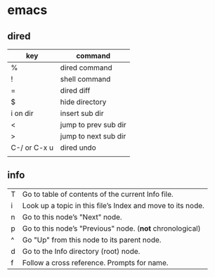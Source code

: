 *  emacs
**  dired
| key          | command              |
|--------------+----------------------|
| %            | dired command        |
| !            | shell command        |
| =            | dired diff           |
| $            | hide directory       |
| i on dir     | insert sub dir       |
| <            | jump to prev sub dir |
| >            | jump to next sub dir |
| C-/ or C-x u | dired undo           |
|              |                      |
**  info

| T	| Go to table of contents of the current Info file.
| i | Look up a topic in this file’s Index and move to its node.
| n | Go to this node’s "Next" node.
| p | Go to this node’s "Previous" node.  (*not* chronological)
| ^	| Go "Up" from this node to its parent node.
| d	| Go to the Info directory (root) node.
| f	| Follow a cross reference. Prompts for name.
